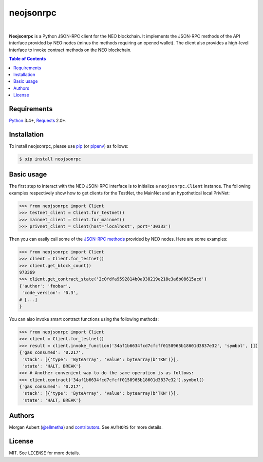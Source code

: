 neojsonrpc
##########

.. image:: https://img.shields.io/travis/ellmetha/neojsonrpc.svg
    :target: https://travis-ci.org/ellmetha/neojsonrpc
    :alt: Build status

.. image:: https://img.shields.io/codecov/c/github/ellmetha/neojsonrpc.svg
    :target: https://codecov.io/github/ellmetha/neojsonrpc
    :alt: Codecov status

|

**Neojsonrpc** is a Python JSON-RPC client for the NEO blockchain. It implements the JSON-RPC
methods of the API interface provided by NEO nodes (minus the methods requiring an opened wallet).
The client also provides a high-level interface to invoke contract methods on the NEO blockchain.

.. contents:: Table of Contents
    :local:

Requirements
============

Python_ 3.4+, Requests_ 2.0+.

Installation
============

To install neojsonrpc, please use pip_ (or pipenv_) as follows:

.. code-block:: shell

    $ pip install neojsonrpc

Basic usage
===========

The first step to interact with the NEO JSON-RPC interface is to initialize a ``neojsonrpc.Client``
instance. The following examples respectively show how to get clients for the TestNet, the MainNet
and an hypothetical local PrivNet:

.. code-block:: python

    >>> from neojsonrpc import Client
    >>> testnet_client = Client.for_testnet()
    >>> mainnet_client = Client.for_mainnet()
    >>> privnet_client = Client(host='localhost', port='30333')

Then you can easily call some of the `JSON-RPC methods <http://docs.neo.org/en-us/node/api.html>`_
provided by NEO nodes. Here are some examples:

.. code-block:: python

    >>> from neojsonrpc import Client
    >>> client = Client.for_testnet()
    >>> client.get_block_count()
    973369
    >>> client.get_contract_state('2c0fdfa9592814b0a938219e218e3a6b08615acd')
    {'author': 'foobar',
     'code_version': '0.3',
    # [...]
    }

You can also invoke smart contract functions using the following methods:

.. code-block:: python

    >>> from neojsonrpc import Client
    >>> client = Client.for_testnet()
    >>> result = client.invoke_function('34af1b6634fcd7cfcff0158965b18601d3837e32', 'symbol', [])
    {'gas_consumed': '0.217',
     'stack': [{'type': 'ByteArray', 'value': bytearray(b'TKN')}],
     'state': 'HALT, BREAK'}
    >>> # Another convenient way to do the same operation is as follows:
    >>> client.contract('34af1b6634fcd7cfcff0158965b18601d3837e32').symbol()
    {'gas_consumed': '0.217',
     'stack': [{'type': 'ByteArray', 'value': bytearray(b'TKN')}],
     'state': 'HALT, BREAK'}

Authors
=======

Morgan Aubert (`@ellmetha <https://github.com/ellmetha>`_) and contributors_. See ``AUTHORS`` for
more details.

.. _contributors: https://github.com/ellmetha/neojsonrpc/contributors

License
=======

MIT. See ``LICENSE`` for more details.


.. _pip: https://github.com/pypa/pip
.. _pipenv: https://github.com/pypa/pipenv
.. _Python: https://www.python.org/
.. _Requests: http://docs.python-requests.org/en/master/
